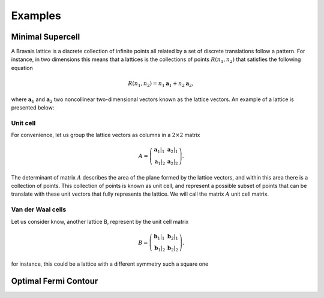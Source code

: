 .. vdw_evolve documentation master file, created by
   sphinx-quickstart on Sat Oct 15 13:03:55 2022.
   You can adapt this file completely to your liking, but it should at least
   contain the root `toctree` directive.

Examples 
========


Minimal Supercell
___________________

A Bravais lattice is a discrete collection of infinite points all related by a set of discrete translations follow a pattern. For instance, in two dimensions 
this means that a lattices is the collections of points :math:`R(n_1,n_2)` that satisfies the following equation

.. math::
   R(n_1,n_2) = n_1 \mathbf{a}_1 + n_2 \mathbf{a}_2, 

where :math:`\mathbf{a}_1` and :math:`\mathbf{a}_2` two noncollinear two-dimensional vectors known as the lattice vectors. An example of a lattice is presented
below:

.. image:: images/example0_honeycomb_lattice.svg
   :width: 600

Unit cell
*********

For convenience, let us group the lattice vectors as columns in a :math:`2\times2` matrix 

.. math::
   A = \left( \begin{array}{cc}
               \mathbf{a}_1|_1 & \mathbf{a}_2|_1 \\
               \mathbf{a}_1|_2 & \mathbf{a}_2|_2
      \end{array} \right).

The determinant of matrix :math:`A` describes the area of the plane formed by the lattice vectors, and within this area there is a collection of points. 
This collection of points is known as unit cell, and represent a possible subset of points that can be translate with these unit vectors that fully represents 
the lattice. We will call the matrix :math:`A` unit cell matrix. 


Van der Waal cells
******************

Let us consider know, another lattice B, represent by the unit cell matrix

.. math::
   B = \left( \begin{array}{cc}
               \mathbf{b}_1|_1 & \mathbf{b}_2|_1 \\
               \mathbf{b}_1|_2 & \mathbf{b}_2|_2
      \end{array} \right).

for instance, this could be a lattice with a different symmetry such a square one

.. image:: images/example0_square_lattice.png
   :width: 600




Optimal Fermi Contour
_____________________

